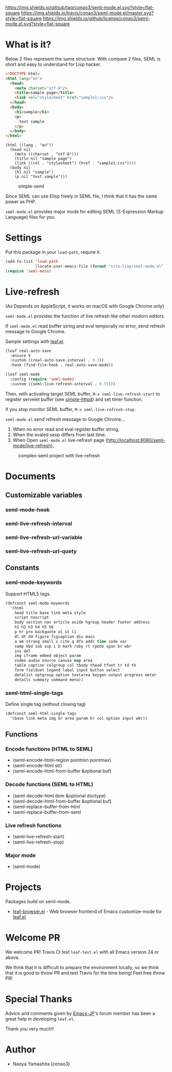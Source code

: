 #+author: conao
#+date: <2018-10-25 Thu>

[[https://github.com/conao3/seml-mode.el][https://img.shields.io/github/tag/conao3/seml-mode.el.svg?style=flat-square]]
[[https://travis-ci.org/conao3/seml-mode.el][https://img.shields.io/travis/conao3/seml-mode.el/master.svg?style=flat-square]]
[[https://github.com/conao3/seml-mode.el][https://img.shields.io/github/license/conao3/seml-mode.el.svg?style=flat-square]]
[[https://github.com/conao3/github-header][https://files.conao3.com/github-header/gif/seml-mode.el.gif]]

# - [[#what-is-it][What is it?]]

* What is it?
Below 2 files represent the same structure.
With compare 2 files, SEML is short and easy to understand for Lisp hacker.

#+begin_src html
  <!DOCTYPE html>
  <html lang="en">
    <head>
      <meta charset="utf-8"/>
      <title>sample page</title>
      <link rel="stylesheet" href="sample1.css"/>
    </head>
    <body>
      <h1>sample</h1>
      <p>
        text sample
      </p>
    </body>
  </html>
#+end_src

#+begin_src seml
  (html ((lang . "en"))
    (head nil
      (meta ((charset . "utf-8")))
      (title nil "sample page")
      (link ((rel . "stylesheet") (href . "sample1.css"))))
    (body nil
      (h1 nil "sample")
      (p nil "text sample")))
#+end_src

#+name: simple-SS
#+caption: simple-seml
[[https://files.conao3.com/github-header/project/seml-mode.el/simple-seml.png]]

Since SEML can use Elisp freely in SEML file, I think that it has the same power as PHP.

~seml-mode.el~ provides major mode for editing SEML (S-Expression Markup Language) files for you.

* Settings
Put this package in your ~load-path~, require it.
#+begin_src emacs-lisp
  (add-to-list 'load-path
               (locate-user-emacs-file (format "site-lisp/seml-mode.el" )))
  (require 'seml-mote)
#+end_src

* Live-refresh
(As Depends on AppleScript, it works on macOS with Google Chrome only)

~seml-mode.el~ provides the function of live refresh like other modorn editors.

If ~seml-mode.el~ read buffer string and eval temporally no error,
send refresh message to Google Chrome.

Sample settings with [[https://github.com/conao3/leaf.el][leaf.el]].
#+begin_src emacs-lisp
  (leaf real-auto-save
    :ensure t
    :custom ((real-auto-save-interval . 0.3))
    :hook (find-file-hook . real-auto-save-mode))

  (leaf seml-mode
    :config (require 'seml-mode)
    :custom ((seml-live-refresh-interval . 0.35)))
#+end_src

Then, with activating target SEML buffer, ~M-x seml-live-refresh-start~ to register
servelet buffer (see [[https://github.com/skeeto/emacs-web-server][simple-httpd]]) and set timer function.

If you stop monitor SEML buffer, ~M-x seml-live-refresh-stop~.

~seml-mode.el~ send refresh message to Google Chrome...
1. When no error read and eval register buffer string,
2. When the evaled sexp differs from last time.
3. When Open ~seml-mode.el~ live-refresh page (http://localhost:8080/seml-mode/live-refresh),

#+name: complex-SS
#+caption: complex-seml project with live-refresh
[[https://files.conao3.com/github-header/project/seml-mode.el/complex-seml.png]]

* Documents
** Customizable variables
*** seml-mode-hook
*** seml-live-refresh-interval
*** seml-live-refresh-url-variable
*** seml-live-refresh-url-quety
** Constants
*** seml-mode-keywords
Support HTML5 tags.
#+begin_src emacs-lisp
  (defconst seml-mode-keywords
    '(html
      head title base link meta style
      script noscript
      body section nav article aside hgroup header footer address
      h1 h2 h3 h4 h5 h6
      p hr pre backquote ol ul li
      dl dt dd figure figcaption div main
      a em strong small s cite q dfn addr time code var
      samp kbd sub sup i b mark ruby rt rpbdo span br wbr
      ins del
      img iframe embed object param
      video audio source canvas map area
      table caption colgroup col tbody thead tfoot tr td th
      form fieldset legend label input button select
      datalist optgroup option textarea keygen output progress meter
      details summary command menu))
#+end_src
*** seml-html-single-tags
Define single tag (without closing tag)
#+begin_src emacs-lisp
  (defconst seml-html-single-tags
    '(base link meta img br area param hr col option input wbr))
#+end_src

** Functions
*** Encode functions (HTML to SEML)
- (seml-encode-html-region pointmin pointmax)
- (seml-encode-html str)
- (seml-encode-html-from-buffer &optional buf)
*** Decode functions (SEML to HTML)
- (seml-decode-html dom &optional doctype)
- (seml-decode-html-from-buffer &optional buf)
- (seml-replace-buffer-from-html
- (seml-replace-buffer-from-seml 
*** Live refresh functions
- (seml-live-refresh-start)
- (seml-live-refresh-stop)
*** Major mode
- (seml-mode)

* Projects
Packages build on seml-mode.
- [[https://github.com/conao3/leaf-browser.el][leaf-browser.el]] - Web browser frontend of Emacs customize-mode for [[https://github.com/conao3/leaf.el][leaf.el]].

* Welcome PR
We welcome PR!
Travis Cl test ~leaf-test.el~ with all Emacs version 24 or above.

We think that it is difficult to prepare the environment locally, 
so we think that it is good to throw PR and test Travis for the time being!
Feel free throw PR!

* Special Thanks
Advice and comments given by [[http://emacs-jp.github.io/][Emacs-JP]]'s forum member has been a great help
in developing ~leaf.el~.

Thank you very much!!

* Author
- Naoya Yamashita (conao3)
